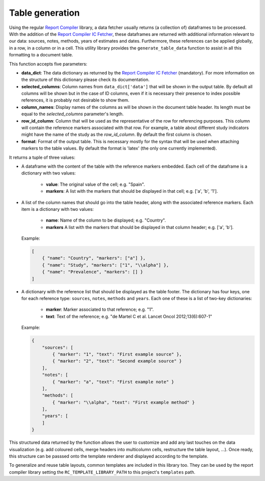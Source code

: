 .. _`tables`: 

Table generation
================

Using the regular `Report Compiler`_ library, a data fetcher usually returns (a collection of) dataframes to be processed. With the addition of the `Report Compiler IC Fetcher`_, these dataframes are returned with additional information relevant to our data: sources, notes, methods, years of estimates and dates. Furthermore, these references can be applied globally, in a row, in a column or in a cell. This utility library provides the ``generate_table_data`` function to assist in all this formatting to a document table.

This function accepts five parameters:

* **data_dict**: The data dictionary as returned by the `Report Compiler IC Fetcher`_ (mandatory). For more information on the structure of this dictionary please check its documentation.
* **selected_columns**: Column names from ``data_dict['data']`` that will be shown in the output table. By default all columns will be shown but in the case of ID columns, even if it is necessary their presence to index possible references, it is probably not desirable to show them.
* **column_names**: Display names of the columns as will be shown in the document table header. Its length must be equal to the *selected_columns* parameter's length.
* **row_id_column**: Column that will be used as the representative of the row for referencing purposes. This column will contain the reference markers associated with that row. For example, a table about different study indicators might have the name of the study as the *row_id_column*. By default the first column is chosen.
* **format**: Format of the output table. This is necessary mostly for the syntax that will be used when attaching markers to the table values. By default the format is 'latex' (the only one currently implemented).

It returns a tuple of three values:

* A dataframe with the content of the table with the reference markers embedded. Each cell of the dataframe is a dictionary with two values:

   * **value**: The original value of the cell; e.g. "Spain".
   * **markers**: A list with the markers that should be displayed in that cell; e.g. ['a', 'b', '1'].

* A list of the column names that should go into the table header, along with the associated reference markers. Each item is a dictionary with two values:

   * **name**: Name of the column to be displayed; e.g. "Country".
   * **markers** A list with the markers that should be displayed in that column header; e.g. ['a', 'b'].
  
  Example:

  .. code-block:: javascript

    [
        { "name": "Country", "markers": ["a"] },
        { "name": "Study", "markers": ["1", "\\alpha"] },
        { "name": "Prevalence", "markers": [] }
    ]

* A dictionary with the reference list that should be displayed as the table footer. The dictionary has four keys, one for each reference type: ``sources``, ``notes``, ``methods`` and ``years``. Each one of these is a list of two-key dictionaries:

   * **marker**: Marker associated to that reference; e.g. "1".
   * **text**: Text of the reference; e.g. "de Martel C et al. Lancet Oncol 2012;13(6):607-1"

  Example:

  .. code-block:: javascript

    {
        "sources": [
            { "marker": "1", "text": "First example source" },
            { "marker": "2", "text": "Second example source" }
        ],
        "notes": [
            { "marker": "a", "text": "First example note" }
        ],
        "methods": [
            { "marker": "\\alpha", "text": "First example method" }
        ],
        "years": [
        ]
    }

This structured data returned by the function allows the user to customize and add any last touches on the data visualization (e.g. add coloured cells, merge headers into multicolumn cells, restructure the table layout, ...). Once ready, this structure can be passsed onto the template renderer and displayed according to the template.

To generalize and reuse table layouts, common templates are included in this library too. They can be used by the report compiler library setting the ``RC_TEMPLATE_LIBRARY_PATH`` to this project's ``templates`` path.

.. _Report Compiler: https://github.com/hpv-information-centre/reportcompiler
.. _Report Compiler IC Fetcher: https://github.com/hpv-information-centre/reportcompiler-ic-fetcher